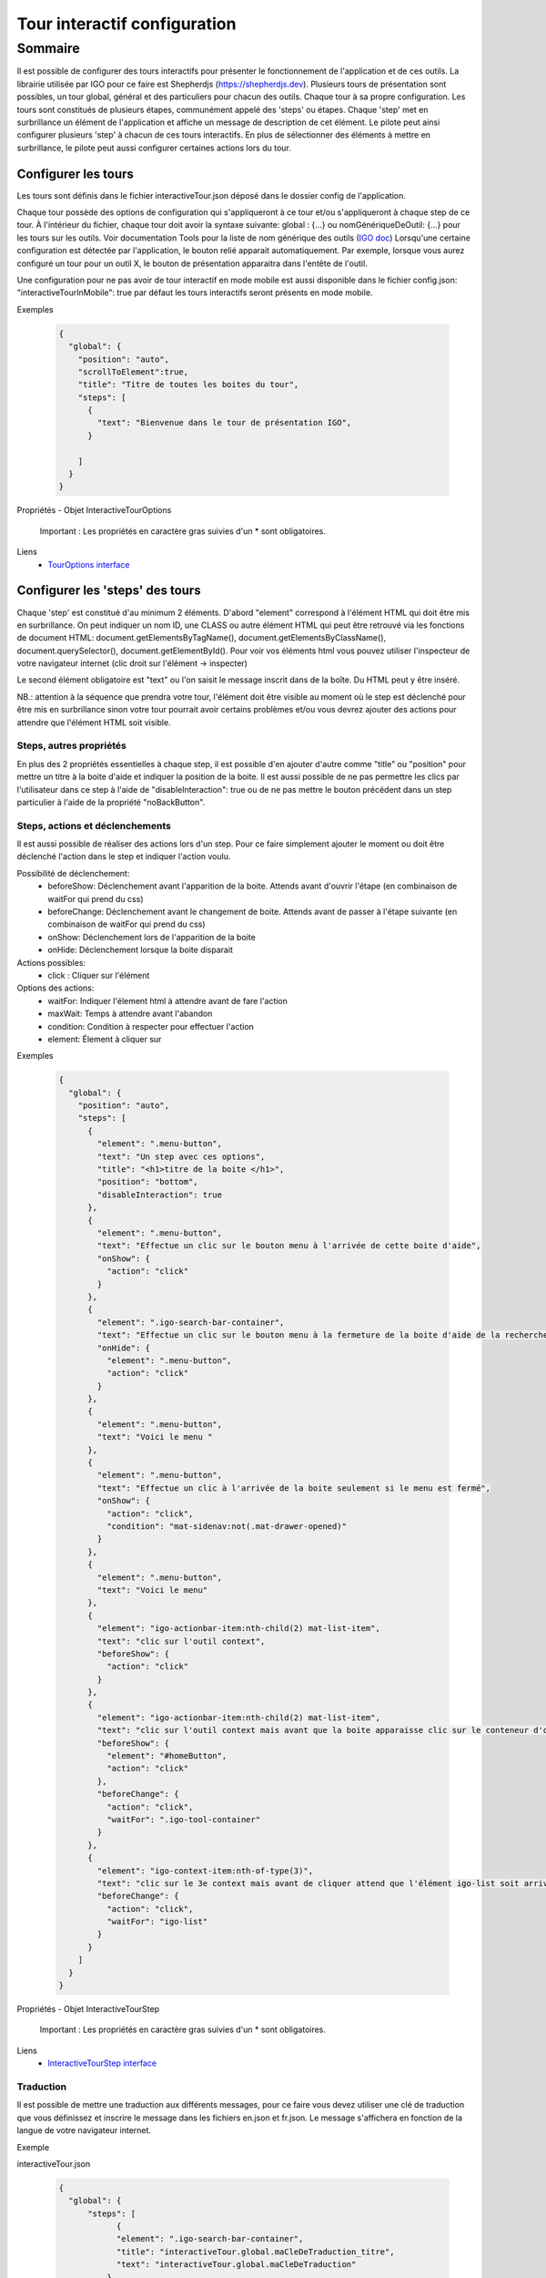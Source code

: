 

.. _igoInteractiveTourConfig:

******************************
Tour interactif configuration
******************************

Sommaire
===============

Il est possible de configurer des tours interactifs pour présenter le fonctionnement de l'application et de ces outils.
La librairie utilisée par IGO pour ce faire est Shepherdjs (https://shepherdjs.dev). Plusieurs tours de présentation sont possibles,
un tour global, général et des particuliers pour chacun des outils. Chaque tour à sa propre configuration. Les tours sont constitués de
plusieurs étapes, communément appelé des 'steps' ou étapes. Chaque 'step' met en surbrillance un élément de l'application et affiche
un message de description de cet élément. Le pilote peut ainsi configurer plusieurs 'step' à chacun de ces tours interactifs.
En plus de sélectionner des éléments à mettre en surbrillance, le pilote peut aussi configurer certaines actions lors du tour.


Configurer les tours
---------------------

Les tours sont définis dans le fichier interactiveTour.json déposé dans le dossier config de l'application.

Chaque tour possède des options de configuration qui s'appliqueront à ce tour et/ou s'appliqueront à chaque step de ce tour.
À l'intérieur du fichier, chaque tour doit avoir la syntaxe suivante: global : {...} ou nomGénériqueDeOutil: {...}
pour les tours sur les outils. Voir documentation Tools pour la liste de nom générique des outils (`IGO doc <https://igo2.readthedocs.io/fr/latest/properties.html#outils-tools>`_)
Lorsqu'une certaine configuration est détectée par l'application, le bouton relié apparait automatiquement. Par exemple, lorsque vous aurez
configuré un tour pour un outil X, le bouton de présentation apparaitra dans l'entête de l'outil.

Une configuration pour ne pas avoir de tour interactif en mode mobile est aussi disponible dans le fichier config.json:
"interactiveTourInMobile": true
par défaut les tours interactifs seront présents en mode mobile.


Exemples

      .. code:: json

        {
          "global": {
            "position": "auto",
            "scrollToElement":true,
            "title": "Titre de toutes les boites du tour",
            "steps": [
              {
                "text": "Bienvenue dans le tour de présentation IGO",
              }

            ]
          }
        }

Propriétés - Objet InteractiveTourOptions

    .. tabularcolumns:: |p{1cm}|p{2cm}|p{7cm}|p{2cm}|p{2cm}|

    .. csv-table::
       :file: _tables/fr/interactiveTour/interactiveTourOptions.csv
       :header-rows: 1
       :widths: 10 10 30 15 10

    Important : Les propriétés en caractère gras suivies d'un * sont obligatoires.


Liens
      - `TourOptions interface <https://github.com/infra-geo-ouverte/igo2-lib/tree/master/packages/common/src/lib/interactive-tour/interactive-tour.interface>`_


Configurer les 'steps' des tours
--------------------------------

Chaque 'step' est constitué d'au minimum 2 éléments.
D'abord "element" correspond à l'élément HTML qui doit être mis en surbrillance. On peut indiquer un nom ID, une CLASS ou autre élément HTML
qui peut être retrouvé via les fonctions de document HTML: document.getElementsByTagName(), document.getElementsByClassName(),
document.querySelector(), document.getElementById().
Pour voir vos éléments html vous pouvez utiliser l'inspecteur de votre navigateur internet (clic droit sur l'élément -> inspecter)

Le second élément obligatoire est "text" ou l'on saisit le message inscrit dans de la boîte. Du HTML peut y être inséré.

NB.: attention à la séquence que prendra votre tour, l'élément doit être visible au moment où le step est déclenché pour être
mis en surbrillance sinon votre tour pourrait avoir certains problèmes et/ou vous devrez ajouter des actions pour attendre que l'élément HTML
soit visible.


Steps, autres propriétés
^^^^^^^^^^^^^^^^^^^^^^^^^^^^^

En plus des 2 propriétés essentielles à chaque step, il est possible d'en ajouter d'autre comme "title" ou "position" pour mettre un titre
à la boite d'aide et indiquer la position de la boite. Il est aussi possible de ne pas permettre les clics par l'utilisateur dans ce step à
l'aide de "disableInteraction": true ou de ne pas mettre le bouton précédent dans un step particulier à l'aide de la propriété "noBackButton".


Steps, actions et déclenchements
^^^^^^^^^^^^^^^^^^^^^^^^^^^^^^^^^^^
Il est aussi possible de réaliser des actions lors d'un step. Pour ce faire simplement ajouter le moment ou doit être déclenché l'action
dans le step et indiquer l'action voulu.


Possibilité de déclenchement:
  * beforeShow: Déclenchement avant l'apparition de la boite. Attends avant d'ouvrir l'étape (en combinaison de waitFor qui prend du css)
  * beforeChange: Déclenchement avant le changement de boite. Attends avant de passer à l'étape suivante (en combinaison de waitFor qui prend du css)
  * onShow: Déclenchement lors de l'apparition de la boite
  * onHide: Déclenchement lorsque la boite disparait


Actions possibles:
  * click : Cliquer sur l'élément

Options des actions:
  * waitFor: Indiquer l'élement html à attendre avant de fare l'action
  * maxWait: Temps à attendre avant l'abandon
  * condition: Condition à respecter pour effectuer l'action
  * element: Élement à cliquer sur


Exemples

    .. code:: json

      {
        "global": {
          "position": "auto",
          "steps": [
            {
              "element": ".menu-button",
              "text": "Un step avec ces options",
              "title": "<h1>titre de la boite </h1>",
              "position": "bottom",
              "disableInteraction": true
            },
            {
              "element": ".menu-button",
              "text": "Effectue un clic sur le bouton menu à l'arrivée de cette boite d'aide",
              "onShow": {
                "action": "click"
              }
            },
            {
              "element": ".igo-search-bar-container",
              "text": "Effectue un clic sur le bouton menu à la fermeture de la boite d'aide de la recherche",
              "onHide": {
                "element": ".menu-button",
                "action": "click"
              }
            },
            {
              "element": ".menu-button",
              "text": "Voici le menu "
            },
            {
              "element": ".menu-button",
              "text": "Effectue un clic à l'arrivée de la boite seulement si le menu est fermé",
              "onShow": {
                "action": "click",
                "condition": "mat-sidenav:not(.mat-drawer-opened)"
              }
            },
            {
              "element": ".menu-button",
              "text": "Voici le menu"
            },
            {
              "element": "igo-actionbar-item:nth-child(2) mat-list-item",
              "text": "clic sur l'outil context",
              "beforeShow": {
                "action": "click"
              }
            },
            {
              "element": "igo-actionbar-item:nth-child(2) mat-list-item",
              "text": "clic sur l'outil context mais avant que la boite apparaisse clic sur le conteneur d'outil et avant l'apparition de la boite, clic sur le bouton home",
              "beforeShow": {
                "element": "#homeButton",
                "action": "click"
              },
              "beforeChange": {
                "action": "click",
                "waitFor": ".igo-tool-container"
              }
            },
            {
              "element": "igo-context-item:nth-of-type(3)",
              "text": "clic sur le 3e context mais avant de cliquer attend que l'élément igo-list soit arrivé",
              "beforeChange": {
                "action": "click",
                "waitFor": "igo-list"
              }
            }
          ]
        }
      }


.. _igoInteractiveTourStep:

Propriétés - Objet InteractiveTourStep
    
    .. tabularcolumns:: |p{1cm}|p{2cm}|p{7cm}|p{2cm}|p{2cm}|
    
    .. csv-table::
       :file: _tables/fr/interactiveTour/interactiveTourStep.csv
       :header-rows: 1
       :widths: 10 10 30 15 10
    
    Important : Les propriétés en caractère gras suivies d'un * sont obligatoires.


Liens
      - `InteractiveTourStep interface <https://github.com/infra-geo-ouverte/igo2-lib/tree/master/packages/common/src/lib/interactive-tour/interactive-tour.interface.ts>`_


Traduction
^^^^^^^^^^^^^^^^^^^^^^^^^^
Il est possible de mettre une traduction aux différents messages, pour ce faire vous devez utiliser une clé de traduction que vous définissez
et inscrire le message dans les fichiers en.json et fr.json. Le message s'affichera en fonction de la langue de votre navigateur internet.


Exemple

interactiveTour.json

  .. code:: json

          {
            "global": {
                "steps": [
                      {
                      "element": ".igo-search-bar-container",
                      "title": "interactiveTour.global.maCleDeTraduction_titre",
                      "text": "interactiveTour.global.maCleDeTraduction"
                    },
                ]
            }
          }

en.json

  .. code:: json

    {
        "interactiveTour": {
          "global": {
            "maCleDeTraduction_titre": "Nice interatif tour",
            "maCleDeTraduction": "This is the search bar "
    }

fr.json

  .. code:: json

    {
        "interactiveTour": {
          "global": {
            "maCleDeTraduction_titre": "Super tour intératif",
            "maCleDeTraduction": "Voici la barre de recherche "
    }


Dépannage
-----------

Je ne vois pas le bouton de mon tour apparaitre.
    Solution:
        - Vérifier que le fichier interactiveTour.json est bien présent dans le dossier config de votre application.
        - Vérifier que le nom de l'outil est bien exact
        - Vérifier que la syntaxe du tour est bien présentée de cette façon: global: {...} ou nomGénériqueDeOutil:{...}
        - Si vous êtes en mode mobile vérifier la configuration dans le fichier config.json: "introInteractiveTourInMobile": true

L'élément de mon tour n'est pas mis en surbrillance.
    Solution:
        - Vérifier que votre élément est bien sélectionnable via la console et document.querySelector('monElement')
        - Vérifier selon la séquence si votre élément est bien disponible lors du déclanchement du step. Il se pourrait que vous deviez ajouter
          une action ainsi qu'un wait sur votre élément HTML si par exemple vous cliquez sur un menu et voulez sélectionner un élément à l'intérieur
          dans l'étape suivante.


Liens

        - `Exemple de configuration <https://github.com/infra-geo-ouverte/igo2/tree/master/src/config/interactiveTour.json>`_
        - `component igo2-lib/packages/common/src/lib/interactive-tour <https://github.com/infra-geo-ouverte/igo2-lib/tree/master/packages/common/src/lib/interactive-tour>`_
